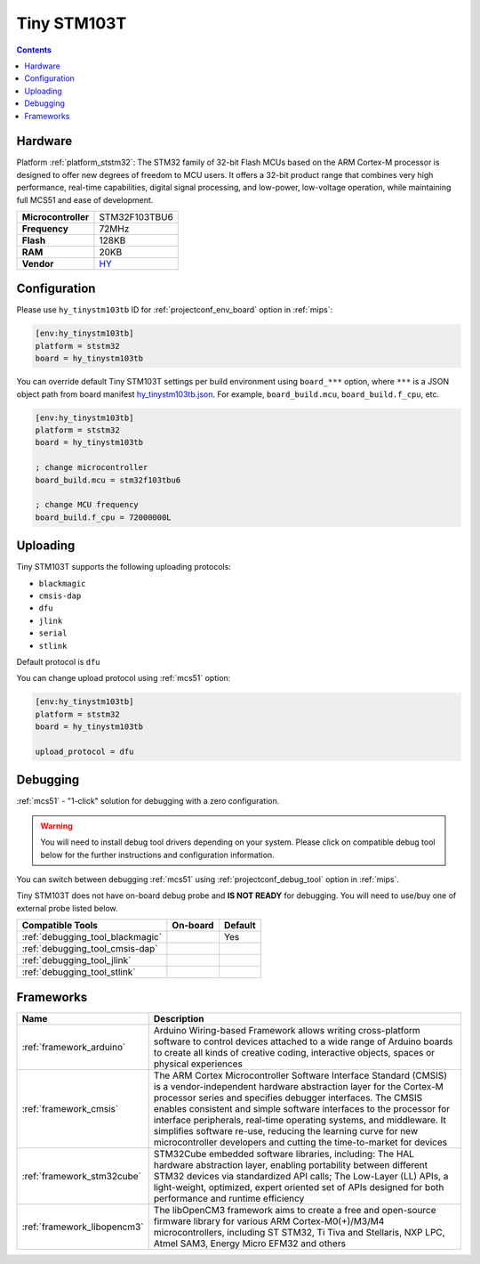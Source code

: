 
.. _board_ststm32_hy_tinystm103tb:

Tiny STM103T
============

.. contents::

Hardware
--------

Platform :ref:`platform_ststm32`: The STM32 family of 32-bit Flash MCUs based on the ARM Cortex-M processor is designed to offer new degrees of freedom to MCU users. It offers a 32-bit product range that combines very high performance, real-time capabilities, digital signal processing, and low-power, low-voltage operation, while maintaining full MCS51 and ease of development.

.. list-table::

  * - **Microcontroller**
    - STM32F103TBU6
  * - **Frequency**
    - 72MHz
  * - **Flash**
    - 128KB
  * - **RAM**
    - 20KB
  * - **Vendor**
    - `HY <http://www.hotmcu.com/stm32f103tb-arm-cortex-m3-development-board-p-222.html?utm_source=platformio.org&utm_medium=docs>`__


Configuration
-------------

Please use ``hy_tinystm103tb`` ID for :ref:`projectconf_env_board` option in :ref:`mips`:

.. code-block:: ini

  [env:hy_tinystm103tb]
  platform = ststm32
  board = hy_tinystm103tb

You can override default Tiny STM103T settings per build environment using
``board_***`` option, where ``***`` is a JSON object path from
board manifest `hy_tinystm103tb.json <https://github.com/platformio/platform-ststm32/blob/master/boards/hy_tinystm103tb.json>`_. For example,
``board_build.mcu``, ``board_build.f_cpu``, etc.

.. code-block:: ini

  [env:hy_tinystm103tb]
  platform = ststm32
  board = hy_tinystm103tb

  ; change microcontroller
  board_build.mcu = stm32f103tbu6

  ; change MCU frequency
  board_build.f_cpu = 72000000L


Uploading
---------
Tiny STM103T supports the following uploading protocols:

* ``blackmagic``
* ``cmsis-dap``
* ``dfu``
* ``jlink``
* ``serial``
* ``stlink``

Default protocol is ``dfu``

You can change upload protocol using :ref:`mcs51` option:

.. code-block:: ini

  [env:hy_tinystm103tb]
  platform = ststm32
  board = hy_tinystm103tb

  upload_protocol = dfu

Debugging
---------

:ref:`mcs51` - "1-click" solution for debugging with a zero configuration.

.. warning::
    You will need to install debug tool drivers depending on your system.
    Please click on compatible debug tool below for the further
    instructions and configuration information.

You can switch between debugging :ref:`mcs51` using
:ref:`projectconf_debug_tool` option in :ref:`mips`.

Tiny STM103T does not have on-board debug probe and **IS NOT READY** for debugging. You will need to use/buy one of external probe listed below.

.. list-table::
  :header-rows:  1

  * - Compatible Tools
    - On-board
    - Default
  * - :ref:`debugging_tool_blackmagic`
    -
    - Yes
  * - :ref:`debugging_tool_cmsis-dap`
    -
    -
  * - :ref:`debugging_tool_jlink`
    -
    -
  * - :ref:`debugging_tool_stlink`
    -
    -

Frameworks
----------
.. list-table::
    :header-rows:  1

    * - Name
      - Description

    * - :ref:`framework_arduino`
      - Arduino Wiring-based Framework allows writing cross-platform software to control devices attached to a wide range of Arduino boards to create all kinds of creative coding, interactive objects, spaces or physical experiences

    * - :ref:`framework_cmsis`
      - The ARM Cortex Microcontroller Software Interface Standard (CMSIS) is a vendor-independent hardware abstraction layer for the Cortex-M processor series and specifies debugger interfaces. The CMSIS enables consistent and simple software interfaces to the processor for interface peripherals, real-time operating systems, and middleware. It simplifies software re-use, reducing the learning curve for new microcontroller developers and cutting the time-to-market for devices

    * - :ref:`framework_stm32cube`
      - STM32Cube embedded software libraries, including: The HAL hardware abstraction layer, enabling portability between different STM32 devices via standardized API calls; The Low-Layer (LL) APIs, a light-weight, optimized, expert oriented set of APIs designed for both performance and runtime efficiency

    * - :ref:`framework_libopencm3`
      - The libOpenCM3 framework aims to create a free and open-source firmware library for various ARM Cortex-M0(+)/M3/M4 microcontrollers, including ST STM32, Ti Tiva and Stellaris, NXP LPC, Atmel SAM3, Energy Micro EFM32 and others
